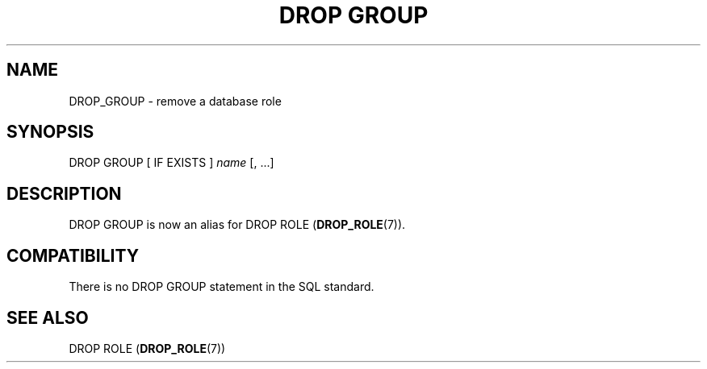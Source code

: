 '\" t
.\"     Title: DROP GROUP
.\"    Author: The PostgreSQL Global Development Group
.\" Generator: DocBook XSL Stylesheets v1.79.1 <http://docbook.sf.net/>
.\"      Date: 2020-08-04
.\"    Manual: PostgreSQL 9.0.10 Documentation
.\"    Source: PostgreSQL 9.0.10
.\"  Language: English
.\"
.TH "DROP GROUP" "7" "2020-08-04" "PostgreSQL 9.0.10" "PostgreSQL 9.0.10 Documentation"
.\" -----------------------------------------------------------------
.\" * Define some portability stuff
.\" -----------------------------------------------------------------
.\" ~~~~~~~~~~~~~~~~~~~~~~~~~~~~~~~~~~~~~~~~~~~~~~~~~~~~~~~~~~~~~~~~~
.\" http://bugs.debian.org/507673
.\" http://lists.gnu.org/archive/html/groff/2009-02/msg00013.html
.\" ~~~~~~~~~~~~~~~~~~~~~~~~~~~~~~~~~~~~~~~~~~~~~~~~~~~~~~~~~~~~~~~~~
.ie \n(.g .ds Aq \(aq
.el       .ds Aq '
.\" -----------------------------------------------------------------
.\" * set default formatting
.\" -----------------------------------------------------------------
.\" disable hyphenation
.nh
.\" disable justification (adjust text to left margin only)
.ad l
.\" -----------------------------------------------------------------
.\" * MAIN CONTENT STARTS HERE *
.\" -----------------------------------------------------------------
.SH "NAME"
DROP_GROUP \- remove a database role
.SH "SYNOPSIS"
.sp
.nf
DROP GROUP [ IF EXISTS ] \fIname\fR [, \&.\&.\&.]
.fi
.SH "DESCRIPTION"
.PP
DROP GROUP
is now an alias for
DROP ROLE (\fBDROP_ROLE\fR(7))\&.
.SH "COMPATIBILITY"
.PP
There is no
DROP GROUP
statement in the SQL standard\&.
.SH "SEE ALSO"
DROP ROLE (\fBDROP_ROLE\fR(7))
